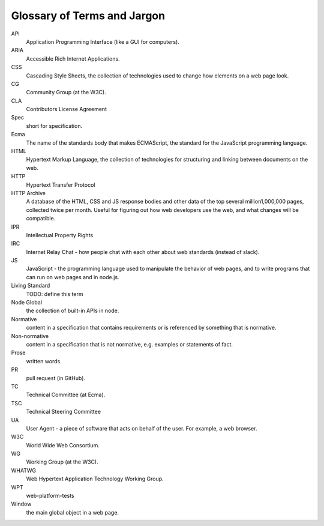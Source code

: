 Glossary of Terms and Jargon
----------------------------

API
    Application Programming Interface (like a GUI for computers).
ARIA
    Accessible Rich Internet Applications.
CSS
    Cascading Style Sheets, the collection of technologies used to change how elements on a web page look.
CG
    Community Group (at the W3C).
CLA
    Contributors License Agreement
Spec
    short for specification.
Ecma
    The name of the standards body that makes ECMAScript, the standard for the JavaScript programming language.
HTML
    Hypertext Markup Language, the collection of technologies for structuring and linking between documents on the web.
HTTP
    Hypertext Transfer Protocol
HTTP Archive
    A database of the HTML, CSS and JS response bodies and other data of the top several million1,000,000 pages, collected twice per month. Useful for figuring out how web developers use the web, and what changes will be compatible.
IPR
    Intellectual Property Rights
IRC
    Internet Relay Chat - how people chat with each other about web standards (instead of slack).
JS
    JavaScript - the programming language used to manipulate the behavior of web pages, and to write programs that can run on web pages and in node.js.
Living Standard
    TODO: define this term
Node Global
    the collection of built-in APIs in node.
Normative
    content in a specification that contains requirements or is referenced by something that is normative.
Non-normative
    content in a specification that is not normative, e.g. examples or statements of fact.
Prose
    written words.
PR
    pull request (in GitHub).
TC
    Technical Committee (at Ecma).
TSC
    Technical Steering Committee
UA
    User Agent - a piece of software that acts on behalf of the user. For example, a web browser.
W3C
    World Wide Web Consortium.
WG
    Working Group (at the W3C).
WHATWG
    Web Hypertext Application Technology Working Group.
WPT
    web-platform-tests
Window
    the main global object in a web page.
